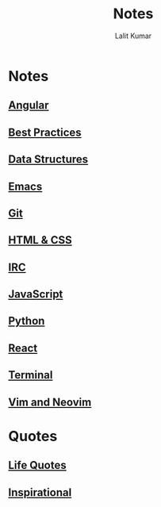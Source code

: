 #+TITLE: Notes
#+AUTHOR: Lalit Kumar
#+EMAIL: lalitkumar.meena.lk@gmail.com
#+OPTIONS: toc:nil

* Notes
** [[file:angular.org][Angular]] 
** [[file:best_practices.org][Best Practices]] 
** [[file:data_structure.org][Data Structures]] 
** [[file:emacs.org][Emacs]] 
** [[file:git.org][Git]] 
** [[file:html_css.org][HTML & CSS]] 
** [[file:irc.org][IRC]] 
** [[file:javascript.org][JavaScript]] 
** [[file:python.org][Python]] 
** [[file:react.org][React]] 
** [[file:terminal.org][Terminal]] 
** [[file:vim.org][Vim and Neovim]] 

* Quotes
** [[file:~/data/Github/dNotes/quotes/life.org][Life Quotes]] 
** [[file:~/data/Github/dNotes/quotes/inspirational.org][Inspirational]] 
